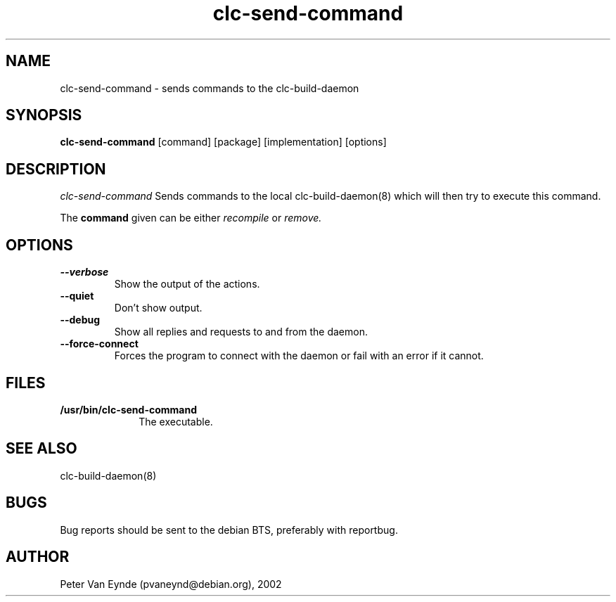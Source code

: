 .\" 	-*- Mode: Nroff -*-
.TH clc-send-command 1 "June 5, 2002"
.AT 3
.SH NAME
clc-send-command \- sends commands to the clc-build-daemon
.SH SYNOPSIS
.B clc-send-command
.RB [command]
.RB [package]
.RB [implementation]
.RB [options]
.SH DESCRIPTION
.I clc-send-command
Sends commands to the local clc-build-daemon(8) which will then
try to execute this command.

The 
.B command
given can be either 
.I recompile
or
.I remove.

.SH OPTIONS
.TP
.B --verbose
Show the output of the actions.
.TP 
.B --quiet
Don't show output.
.TP
.B --debug
Show all replies and requests to and from the daemon.
.TP
.B --force-connect
Forces the program to connect with the daemon or fail with an error if it cannot.
.SH FILES

.TP 10n
.BR /usr/bin/clc-send-command
The executable.

.SH SEE ALSO
clc-build-daemon(8)

.SH BUGS

Bug reports should be sent to the debian BTS, preferably with
reportbug.

.SH AUTHOR
Peter Van Eynde (pvaneynd@debian.org), 2002

.PP

